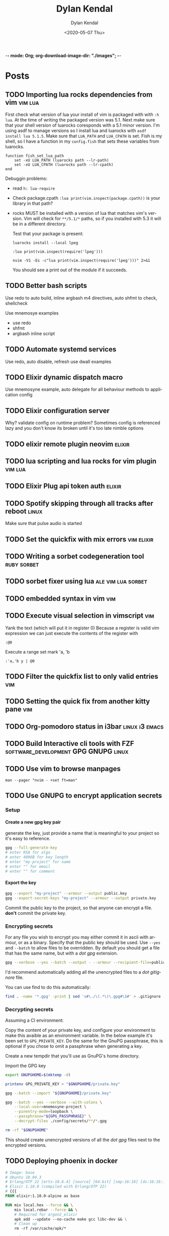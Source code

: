 -*- mode: Org; org-download-image-dir: "./images"; -*-
#+options: ':nil *:t -:t ::t <:t H:6 \n:nil ^:t arch:headline
#+options: -:nil ^:{} num:nil toc:nil
#+options: author:t broken-links:nil c:nil creator:nil
#+options: d:(not "LOGBOOK") date:t e:t email:nil f:t inline:t
#+options: p:nil pri:nil prop:nil stat:t tags:t tasks:t tex:t
#+options: timestamp:t title:t todo:t |:t

#+startup: logdone

#+author: Dylan Kendal
#+bibliography:
#+creator: Emacs
#+date: <2020-05-07 Thu>
#+description:
#+email: dylankendal@gmail.com
#+exclude_tags: noexport
#+language: en
#+select_tags: export

#+title: Dylan Kendal

#+hugo_base_dir: ../
#+hugo_section: pages
#+hugo_date_format: %Y-%m-%dT%T%z
#+hugo_front_matter_format: toml
#+hugo_level_offset: 1
#+hugo_auto_set_lastmod: t
#+hugo_weight: auto
#+hugo_code_fence: nil

* Posts
:PROPERTIES:
:CREATED:  <2020-05-07 Thu 10:54>
:END:
** TODO Importing lua rocks dependencies from vim :vim:lua:
:PROPERTIES:
:CREATED:  <2020-06-03 Wed 10:23>
:END:
First check what version of lua your install of vim is packaged with with =:h lua=. At the time of writing the packaged version was 5.1.
Next make sure that your shell version of luarocks coresponds with a 5.1 minor version. I'm using asdf to manage versions so I install lua and luarocks with =asdf install lua 5.1.5=.
Make sure that =LUA_PATH= and =LUA_CPATH= is set. Fish is my shell, so I have a function in my =config.fish= that sets these variables from luarocks.
   
#+begin_src fish
    function fish_set_lua_path
        set -xU LUA_PATH (luarocks path --lr-path)
        set -xU LUA_CPATH (luarocks path --lr-cpath)
    end
#+end_src
   
Debuggin problems:
- read =h: lua-require=
- Check package.cpath =:lua print(vim.inspect(package.cpath))= is your library in that path?
- rocks MUST be installed with a version of lua that matches vim's version. Vim will check for =**/5.1/*= paths, so if you installed with 5.3 it will be in a different directory.

  Test that your package is present:
   
  #+begin_src fish
   luarocks install --local lpeg
  #+end_src
   
  #+begin_src vimrc
    :lua print(vim.inspect(require('lpeg')))
  #+end_src
   
  #+begin_src fish
   nvim -V1 -Es -c"lua print(vim.inspect(require('lpeg')))" 2>&1
  #+end_src
   
  You should see a print out of the module if it succeeds.
** TODO Better bash scripts
:PROPERTIES:
:CREATED:  <2020-10-31 Sat 13:21>
:END:
Use redo to auto build, inline argbash m4 directives, auto shfmt to check, shellcheck
   
Use mnemosye examples
   
- use redo
- shfmt
- argbash inline script
** TODO Automate systemd services
:PROPERTIES:
:CREATED:  <2020-10-31 Sat 13:22>
:END:
   
Use redo, auto disable, refresh
use dwall examples
** TODO Elixir dynamic dispatch macro
:PROPERTIES:
:CREATED:  <2020-10-31 Sat 13:23>
:END:
   
Use mnemosyne example, auto delegate for all behaviour methods to application config
** TODO Elixir configuration server
:PROPERTIES:
:CREATED:  <2020-10-31 Sat 13:23>
:END:
   
Why? validate config on runtime
problem? Sometimes config is referenced lazy and you don't know its broken until it's too late
nimble options

** TODO elixir remote plugin neovim :elixir:
:PROPERTIES:
:CREATED:  <2020-05-29 Fri 14:54>
:END:
** TODO lua scripting and lua rocks for vim plugin :vim:lua:
:PROPERTIES:
:CREATED:  <2020-05-29 Fri 14:54>
:END:
** TODO Elixir Plug api token auth                                   :elixir:
:PROPERTIES:
:CREATED:  <2020-05-28 Thu 14:05>
:END:
** TODO Spotify skipping through all tracks after reboot :linux:
:PROPERTIES:
:CREATED:  <2020-05-21 Thu 12:55>
:END:
Make sure that pulse audio is started
** TODO Set the quickfix with mix errors                         :vim:elixir:
:PROPERTIES:
:CREATED:  <2020-05-11 Mon 13:33>
:END:
** TODO Writing a sorbet codegeneration tool                    :ruby:sorbet:
:PROPERTIES:
:CREATED:  <2020-05-09 Sat 11:17>
:END:
** TODO sorbet fixer using lua :ale:vim:lua:sorbet:
:PROPERTIES:
:CREATED:  <2020-05-08 Fri 15:52>
:END:
   
** TODO embedded syntax in vim                                          :vim:
:PROPERTIES:
:CREATED:  <2020-05-08 Fri 15:48>
:END:
** TODO Execute visual selection in vimscript                           :vim:
:PROPERTIES:
:CREATED:  <2020-05-08 Fri 15:29>
:END:
Yank the text (which will put it in register 0)
Because a register is valid vim expression we can just execute the contents of the register with
   
#+begin_src vim
  :@0
#+end_src
   
Execute a range
set mark 'a, 'b
   
#+begin_src vim
  :'a,'b y | @0
#+end_src
** TODO Filter the quickfix list to only valid entries :vim:
:PROPERTIES:
:CREATED:  <2020-05-08 Fri 14:33>
:END:
** TODO Setting the quick fix from another kitty pane                   :vim:
:PROPERTIES:
:CREATED:  <2020-05-08 Fri 14:21>
:END:
** TODO Org-pomodoro status in i3bar                                   :linux:i3:emacs:
:PROPERTIES:
:CREATED:  <2020-05-08 Fri 14:12>
:END:
** TODO Build Interactive cli tools with FZF                           :software_development:GPG:GNUPG:linux:
:PROPERTIES:
:CREATED:  <2020-05-08 Fri 14:00>
:END:
** TODO Use vim to browse manpages
:PROPERTIES:
:CREATED:  <2020-07-04 Sat 15:17>
:END:
=man --pager "nvim - +set ft=man"=

** TODO Use GNUPG to encrypt application secrets
:PROPERTIES:
:CREATED:  <2020-07-05 Sun 14:51>
:END:
*** Setup
:PROPERTIES:
:CREATED:  <2020-07-05 Sun 15:21>
:END:
**** Create a new gpg key pair
generate the key, just provide a name that is meaningful to your project so it's easy to reference.
#+begin_src bash
  gpg --full-generate-key
  # enter RSA for algo
  # enter 4096B for key length
  # enter "my-project" for name
  # enter "" for email
  # enter "" for comment
#+end_src
**** Export the key
:PROPERTIES:
:CREATED:  <2020-07-05 Sun 15:17>
:END:
#+begin_src bash
  gpg --export "my-project" --armour --output public.key
  gpg --export-secret-keys "my-project" --armour --output private.key
#+end_src
Commit the public key to the project, so that anyone can encrypt a file.
**don't** commit the private key.
*** Encrypting secrets
:PROPERTIES:
:CREATED:  <2020-07-05 Sun 15:27>
:END:
For any file you wish to encrypt you may either commit it in ascii
with armour, or as a binary. Specify that the public key should be
used. Use =--yes= and =--batch= to allow files to be overridden.
By default you should get a file that has the same name, but with
a /dot gpg/ extension.
    
#+begin_src bash
  gpg --verbose --yes --batch --output - --armour --recipient-file=public.key --encrypt "$2"
#+end_src
    
I'd recommend automatically adding all the unencrypted files to a /dot gitignore/ file.
    
You can use find to do this automatically:
    
#+begin_src bash
  find . -name '*.gpg' -print | sed 's#\./\(.*\)\.gpg#\1#' > .gitignore
#+end_src
    
*** Decrypting secrets
:PROPERTIES:
:CREATED:  <2020-07-05 Sun 15:21>
:END:
Assuming a CI environment:
    
Copy the content of your private key, and configure your
environment to make this avaible as an environment variable. In
the below example it's been set to =GPG_PRIVATE_KEY=. Do the same
for the GnuPG passphrase, this is optional if you chose to omit a
passphrase when generating a key.
    
Create a new tempdir that you'll use as GnuPG's home directory.
    
Import the GPG key
    
#+begin_src bash
  export GNUPGHOME=$(mktemp -d)
  
  printenv GPG_PRIVATE_KEY > "$GNUPGHOME/private.key"
  
  gpg --batch --import "${GNUPGHOME}/private.key"
  
  gpg --batch --yes --verbose --with-colons \
      --local-user=mnemosyne-project \
      --pinentry-mode=loopback \
      --passphrase="${GPG_PASSPHRASE}" \
      --decrypt-files ./config/secrets/**/*.gpg
  
  rm -rf "$GNUPGHOME"
#+end_src
    
This should create unencrypted versions of all the /dot gpg/ files next to the encrypted versions.
    
** TODO Deploying phoenix in docker
   
#+begin_src dockerfile
     # Image: base
     # Ubuntu 18.04.3
     # Erlang/OTP 22 [erts-10.6.4] [source] [64-bit] [smp:16:16] [ds:16:16:10] [async-threads:1] [hipe]
     # Elixir 1.10.0 (compiled with Erlang/OTP 22)
     # {{{
     FROM elixir:1.10.0-alpine as base

     RUN mix local.hex --force && \
         mix local.rebar --force && \
         # Required for argon2_elixir
         apk add --update --no-cache make gcc libc-dev && \
         # Clean up
         rm -rf /var/cache/apk/*

     COPY mix.* /app/
     COPY apps/web/mix.* /app/apps/web/
     COPY apps/core/mix.* /app/apps/core/
     ENV MIX_ENV=prod
     RUN cd app && mix do deps.get --only $MIX_ENV, deps.compile
     # }}}

     # Image: assets
     # Use for compiling static assets (JS, CSS, etc.), later pulled out for the
     # production phoenix release.
     #  {{{
     FROM node:12.18.2-alpine as assets
     COPY --from=base /app/deps/phoenix_html/package.json /app/deps/phoenix_html/package.json
     COPY --from=base /app/deps/phoenix_html/priv/static/phoenix_html.js /app/deps/phoenix_html/priv/static/phoenix_html.js
     COPY --from=base /app/deps/phoenix/package.json /app/deps/phoenix/package.json
     COPY --from=base /app/deps/phoenix/priv/static/phoenix.js /app/deps/phoenix/priv/static/phoenix.js
     RUN find /app/deps/
     WORKDIR /app/apps/web/assets
     COPY apps/web/assets/package*.json  ./
     RUN npm ci
     COPY apps/web/assets .
     RUN npm run deploy
     # }}}

     # Image: build
     # Builds the production phoenix release
     # {{{
     FROM base as build

     COPY config/config.exs config/prod.exs /app/config/
     # set build ENV
     WORKDIR /app
     COPY apps /app/apps
     WORKDIR /app
     RUN mix compile
     COPY config/releases.exs /app/config/
     COPY --from=assets /app/apps/web/priv/static /app/apps/web/priv/static
     RUN cd apps/web && mix phx.digest
     RUN mix release
     # }}}

     # Image: app
     # Final application image. Only contains erts and the release.
     # {{{
     FROM alpine:3.11 AS app

     RUN apk add --update --no-cache \
             # Required for erlang observer and etop
             ncurses \
             # Required for ssl
             openssl \
             libcap  \
             gnuplot \
             # Fonts for gnuplot
             fontconfig \
             ttf-ubuntu-font-family \
             ttf-dejavu \
             ttf-liberation \
             ttf-freefont \
             msttcorefonts-installer && \
             update-ms-fonts && \
             fc-cache -f && \
             rm -rf /var/cache/apk/*

     ENV APP_USER=app
     ENV APP_UID=101
     ENV APP_GID=500
     ENV SSL_GROUP="ssl-certs"
     ENV SSL_GID=600

     # Create the app group, app user, ssl-certs group, and add the app user to the
     # ssl-certs group.
     RUN addgroup -S -g $APP_GID $APP_USER && \
             addgroup -S -g $SSL_GID $SSL_GROUP && \
             adduser -S -G $APP_USER $APP_USER && \
             adduser $APP_USER $SSL_GROUP

     COPY --chown="$APP_UID:$APP_GID" config/docker/entrypoint.sh /usr/bin/
     COPY --from=build --chown="$APP_UID:$APP_GID" /app/_build/prod/rel/mnemosyne /app/

     RUN chmod +x /usr/bin/entrypoint.sh
     USER $USER
     WORKDIR /app
     ENTRYPOINT ["entrypoint.sh"]
     CMD ["/app/bin/mnemosyne", "start"]
     # }}}

     # vi: set foldmethod=marker:
#+end_src
:PROPERTIES:
:CREATED:  <2020-07-06 Mon 16:37>
:END:
** TODO Certbot with docker and elixir
:PROPERTIES:
:CREATED:  <2020-07-06 Mon 11:24>
:END:
   
Our goal is to create a mount so that certbot will be able to make
files at the path /.well-known publicily accessible. Using
docker-compose, create volumes for /etc/letsencrypt,
/var/lib/letsencrypt /fact check this/, and
/var/www/.well-known. Configure certbot and the web app to use
these. We mount letencrypt-well-known under the static path for the
app /This needs to be ammended to auto configure the version/.
   
We mount on /var/www/.well-known, but specify that the webroot is
/var/www so that it will create paths inside /var/www/.well-known.

List the domains that are associated with this webapp. Because this
is using the webroot authenticator only domains that already have
cname records and route to the ip that your web app is running from
can be registered.
   
**Warning**: Change the command to inclue =--dry-run= while you're
testing this lest you hit the rate-limit of 5 failed requests per
hour.
   
#+begin_src yaml
  version: "3.8"
  services:
    web_app:
      image: docker.pkg.github.com/dkendal/mnemosyne/mnemosyne_app:latest
      env_file:
        - ./config/docker/prod.env
  
        ports:
          - 80:4000/tcp
          - 443:4001/tcp
  
          volumes:
            - letsencrypt-etc:/etc/letsencrypt
            - letsencrypt-well-known:/app/lib/web-0.1.0/priv/static/.well-known
  
            certbot:
              image: certbot/certbot:latest
              command: certonly -n --webroot --webroot-path /var/www -d mnemosyne.dkendal.com
              restart: none
              depends_on:
                - web_app
                volumes:
                  - letsencrypt-etc:/etc/letsencrypt
                  - letsencrypt-lib:/var/lib/letsencrypt
                  - letsencrypt-well-known:/var/www/.well-known
  
                  volumes:
                    letsencrypt-etc:
                      letsencrypt-lib:
                        letsencrypt-well-known:
#+end_src
   
| certonly          | Obtain or renew a certificate, but do not install it        |
| -n                | Run non-interactively                                       |
| --webroot         | Place files in a server's webroot folder for authentication |
| --webroot-path -w |                                                             |
| --d               | Comma-separated list of domains to obtain a certificate for |

   
Run to get your cert.
   
#+begin_src sh
  docker-compose $(docker-machine config mnemosyne-prod-1) -f docker-compose.prod.yml --rm run certbot 
#+end_src
   
# Change permissions
#+begin_quote
For historical reasons, the containing directories are created with
permissions of 0700 meaning that certificates are accessible only to
servers that run as the root user. If you will never downgrade to an
older version of Certbot, then you can safely fix this using chmod
0755 /etc/letsencrypt/{live,archive}.

For servers that drop root privileges before attempting to read the
private key file, you will also need to use chgrp and chmod 0640 to
allow the server to read /etc/letsencrypt/live/$domain/privkey.pem.
#+end_quote
   
#+begin_src shell
  MNEMOSYNE_SSL_KEY_PATH=/etc/letsencrypt/live/mnemosyne.dkendal.com/privkey.pem
  MNEMOSYNE_SSL_CERT_PATH=/etc/letsencrypt/live/mnemosyne.dkendal.com/cert.pem
  INTERMEDIATE_CERTFILE_PATH=/etc/letsencrypt/live/mnemosyne.dkendal.com/chain.pem
#+end_src
   
# Configure elixir to use the certs
#+caption: /home/dylan/code/github.com/Dkendal/mnemosyne/config/releases.exs
#+begin_src elixir
     config :web, Web.Endpoint,
       cache_static_manifest: "priv/static/cache_manifest.json",
       url: [host: url_host, port: url_port],
       force_ssl: [hsts: true],
       http: [
         port: port,
         transport_options: [socket_opts: [:inet6]]
       ],
       https: [
         otp_app: :web,
         port: ssl_port,
         cipher_suite: :strong,
         keyfile: System.get_env("MNEMOSYNE_SSL_KEY_PATH"),
         certfile: System.get_env("MNEMOSYNE_SSL_CERT_PATH"),
         cacertfile: System.get_env("INTERMEDIATE_CERTFILE_PATH"),
         transport_options: [socket_opts: [:inet6]]
       ],
       secret_key_base: secret_key_base,
       server: true

#+end_src
** TODO build systems

| name            | Learning curve | composability | task runner | incremental rebuild | dynamic targets | edge case support |
|-----------------+----------------+---------------+-------------+---------------------+-----------------+-------------------|
| Make            |              0 |             1 |           0 |                   0 |                 |                 0 |
| Tup             |              1 |             ? |          -1 |                     |                 |                   |
| (Apenwarr) Redo |              0 |             1 |           0 |                     |                 |                 1 |
| Bazel           |             -1 |            -1 |           1 |                     |                 |                -1 |
| Earthly         |              1 |             1 |           1 |                   0 |                 |                 1 |

** TODO Elixir run migrations on deploy
:PROPERTIES:
:CREATED:  <2020-07-06 Mon 12:07>
:END:
#+caption: /home/dylan/code/github.com/Dkendal/mnemosyne/apps/core/lib/core/release.ex
#+begin_src elixir
     defmodule Core.Release do
       @app :core

       def migrate do
         for repo <- repos() do
           {:ok, _, _} = Ecto.Migrator.with_repo(repo, &Ecto.Migrator.run(&1, :up, all: true))
         end
       end

       def rollback(repo, version) do
         {:ok, _, _} = Ecto.Migrator.with_repo(repo, &Ecto.Migrator.run(&1, :down, to: version))
       end

       defp repos do
         Application.ensure_all_started(:ssl)
         Application.load(@app)
         Application.fetch_env!(@app, :ecto_repos)
       end
     end
#+end_src
   
#+caption: /home/dylan/code/github.com/Dkendal/mnemosyne/config/docker/entrypoint.sh
#+begin_src shell
  #!/bin/sh
  set -euxo pipefail
  
  ./bin/mnemosyne eval "Core.Release.migrate()"
  
  exec "$@"
#+end_src
   
#+begin_src dockerfile
     # ...
     ENTRYPOINT ["entrypoint.sh"]
     CMD ["/app/bin/mnemosyne", "start"]
#+end_src
   
** TODO Mass search and replace in VIM
:PROPERTIES:
:CREATED:  <2020-07-09 Thu 12:04>
:END:
   
Use the the =:grep= command to get a list of all results you wish to change.

#+begin_src vimrc
  :grep foobar
#+end_src
   
You can change the program that is used for =:grep= with =:set grepprg=.
   
If you want to refine the search results you can use =:Cfilter=, or if you want to add more results you can use =:grepadd= and specify another search.
   
Cfilter is a plugin that ships with all vim installations, and can be enabled using the native package manager.
   
Enable the cfiler plugin with the =packadd= command:

#+begin_src vimrc
  :packadd! cfilter
#+end_src
   
Once you're happy with list of lines you wish to change in the quickfix list, use your standard =:s/{from}/{to}/{substitute_flags}= command, but prepend it with =:cdo= so that it acts on each line in the quickfix:
   
#+begin_src vimrc
  :cdo s/foobar/barbaz/g
#+end_src
   
I like to test out my search and replace on one line before
applying it to all results. You can use the =set
inccommand=<split|nosplit>= to give you a live preview of how the
substitution will by applied in the current buffer.

One you're done replacing text you can just need to save each buffer, use =:cfdo= with =:w= to write each /file/ in the quickfix. =:cfdo= is like =:cdo= but the command will receive the file, instead of each line in the file, so we only save it once.
   
#+begin_src vimc
   :cfdo w
#+end_src
   
If you are really confident in your regex you could do this all in one line, I reccomended using the =c= substitution flag if you're going to do this to configure replacements:
#+begin_src vimrc
  :grep foobar | cdo s/foobar/barbaz/gc | cfdo w
#+end_src
   
One downside of using =:grep= is that the regex specification will differ from that which vim uses. You can get around this by using vim's internal search =:vim[grep]= but it is significantly slower. The upside is that you can reuse your search query.
Using vimgrep I could test my search in the buffer, and then issue the search and replace using the previous search string.
   
#+begin_src vimrc
  /foobar
  :vimgrep // lib/**/*.ex | cdo s//barbaz/gc | cfdo w
#+end_src
   

   
** TODO Write your own redux / FRP
:PROPERTIES:
:CREATED:  <2021-01-09 Sat 23:22>
:END:
** TODO Quick tip: Vim's 'makeef' option
:PROPERTIES:
:CREATED:  <2020-07-10 Fri 13:57>
:END:
   
One of the workflow's I use a lot is running a command, typically a
search with ripgrep or the output of compilation, I filter through
those results, and then I open the file's in the resulting list.
** TODO Typescript's conditional types
naked type left hand side union is an enumeration
right hand side reference is narrowed
** TODO Upgrade a monorepo to yarn 3
Assuming you have something like this

Assuming that /root/ is not set up as a workspace already.

#+begin_example
root
|- package.json
|- yarn.lock
|- packages
   |- foo
   |  |- package.json
   |  |- yarn.lock
   |- bar
       |- package.json
       |- yarn.lock

#+end_example

vendor yarn classic to each repo
=yarn set version classic=
ensure that .yarnrc.yml is created and contains yarn-path=.yarn/releases/...
you might have to do this is a different directory if it's picking up a yarn.lock file from a parent directory

for each of the repos you should be able to run =yarn install --frozen-lockfile= and have it not affect any of the yarn.lock files.

*Convert root to yarn 3*

=yarn set version stable=

ensure .yarnrc.yml is updated

optionally:

=yarn plugin import typescript=
=yarn plugin import workspace-tools=

then:

=yarn install=

update .gitignore and .gitattributes

#+begin_src .gitignore
.yarn
!.yarn/releases
!.yarn/plugins
#+end_src


/TODO change .yarnrc.yml settings to change node resultion and hoisting behavior/

commit everything at this step

*Convert each repo*

one at a time

convert each dependency to an exact version, important when we dependencies to the top level yarn.lock.

repeat steps above to upgrade to yarn 3.

*Add repos to workspaces*

Add "workspaces" entry to root package.json

# builder internal
fix module resolve shims
fix export maps



** DONE Jest code coverage in Neovim           :vim:javascript:jest:testing:
CLOSED: <2022-06-28 Tue>
:PROPERTIES:
:export_file_name: jest-code-coverage-neovim
:END:

I've been wanting to be able to view my code coverage directly within Vim for a long time.
Not having to switch to browser or another window shortens the feedback loop, especially when developing a test for code you aren't familiar with.
Wallaby.js is a VSCode extension that handles this really well:
it lets you run tests directly in the buffer and annotates lines with a green or red square to indicate if then statement was covered.

Well, as of today I'm happy to announce that you can have this in (Neo)vim as well!

You can download it here: https://github.com/Dkendal/nvim-coverage
   
#+DOWNLOADED: screenshot @ 2022-06-28 10:23:52
#+CAPTION: Green highlight in the sign column is a covered statement, count is how many times it was covered. Red sign column is an uncovered statement. Black and yellow is an =if= path not taken. Yellow is an uncovered branch.
[[file:images/Posts/2022-06-28_10-23-52_screenshot.png]]
   

** DONE Create a Vim quickfix list from the clipboard                   :vim:
CLOSED: [2020-05-07 Thu 14:34]
:PROPERTIES:
:export_file_name: vim-quickfix-clipboard
:CREATED:  <2020-05-07 Thu 14:34>
:END:

Do you find yourself editing a buffer containing file paths and you
want to quickly switch between them?

The =:cex[pr][!} {expr}= command executes any valid vim expression
(={expr}=) and constructs a quickfix list from each string of the output.
   
Assuming you've =set clipboard= to =unnamed= or =unamedplus=, you
can supply the clipboard register (=@*=, or =@+= respectively) as a
vim expression.
   
#+begin_src vim -n 1
  "assuming :set clipboard=unnamed
  :cex @* 
#+end_src
   
or:
   
#+begin_src vim
  "assuming :set clipboard=unnamedplus
  :cex @+ 
#+end_src
   
Now you can set the quickfix to the current contents of your
clipboard, note that your input will still have to match your [[https://neovim.io/doc/user/options.html#'errorformat'][errorformat]].
   
@@html:<div class="block"><script id="asciicast-SHFPgdNJTVOH9j8RkSyQpQ2uz" src="https://asciinema.org/a/SHFPgdNJTVOH9j8RkSyQpQ2uz.js" async></script></div>@@
   
** DONE Capture the output of a Vim command                             :vim:
CLOSED: [2020-06-24 Wed 22:54]
:PROPERTIES:
:CREATED:  <2020-06-24 Wed 22:54>
:export_file_name: capture-the-output-of-vim-command
:END:
Vim ships with an internal pager named "more" for displaying
command output that is used when the entire screen would be filled.
Despite it's name, /more/, it is *not* the command line utility
that you might be familiar with, and because it's a builtin feature vim cannot be configured
to use an alternative (like /less/).

Much like it's namesake, the internal /more/ pager leaves a lot to
be desired, like any ability to search the output. Fortunately, you can
capture the output of any vim expression and display however you want.
   
Vim provides three means of capturing /messages/: =:redir=,
=execute()= and =:set verbosefile=. We will be focusing on
=execute()= for our purposes. =:redir= can be useful if you just
want to quickly redirect output to a variable, file, register, or
some other source but you generally will rely on =execute()= while
scripting.
   
General usage is =execute({expr})=, or =execute([{expr}, {expr}])=
for multiple commands. Notice below how the entire output is
concatenated into a single string.
   
#+begin_src vimrc
  :execute('echon "foo"')
  'foo'
  :execute(['echon "foo"', 'echon "bar"'])
  'foobar'
#+end_src
   
Now that we have the output as a string we can write a
function that creates a temporary buffer with the output and opens
a window in the bottom of the current tabpage.
   
#+begin_src vimrc
  function! s:split(expr) abort
  let lines = split(execute(a:expr, 'silent'), "[\n\r]")
  let name = printf('capture://%s', a:expr)
  
  if bufexists(name) == v:true
  execute 'bwipeout' bufnr(name)
  endif
  
  execute 'botright' 'new' name
  
  setlocal buftype=nofile
  setlocal bufhidden=hide
  setlocal noswapfile
  setlocal filetype=vim
  
  call append(line('$'), lines)
  endfunction
#+end_src
   
Which when called will produce the output below (command =:P= is
defined later). The  show capturing the output of
=:command= to get a listing of all user defined commands.
   
#+DOWNLOADED: screenshot @ 2020-06-25 01:20:12
[[file:images/Posts/2020-06-25_01-20-12_screenshot.png]]
 
   
Or, if you use fzf-vim and you want to search the output you could use it like the below function.
   
#+begin_src vimrc
  function! s:fzf(expr) abort
  let lines = split(execute(a:expr, 'silent'), "[\n\r]")
  
  return fzf#run({
  \  'source': lines,
  \  'options': '--tiebreak begin --ansi --header-lines 1'
  \})
  endfunction
#+end_src
   
And as a example usage we could execute =:P! function= to search for all projectionist.vim functions.

#+DOWNLOADED: screenshot @ 2020-06-25 01:23:19
[[file:images/Posts/2020-06-25_01-23-19_screenshot.png]]
   
Now we can tie it all together with a /command/ that we easily use
from command mode, and function that will let us choose dumping to a
buffer or searching with fzf on demand.
   
#+begin_src vimrc
  function s:capture(expr, bang) abort
  if a:bang
  call s:fzf(a:expr)
  else
  call s:split(a:expr)
  endif
  endfunction
  
  command! -nargs=1 -bang -complete=command P call s:capture(<q-args>, <bang>0)
#+end_src

   
Below is the script in its entirety:

#+begin_src vimrc
  function! s:split(expr) abort
  let lines = split(execute(a:expr, 'silent'), "[\n\r]")
  let name = printf('capture://%s', a:expr)
  
  if bufexists(name) == v:true
  execute 'bwipeout' bufnr(name)
  end
  
  execute 'botright' 'new' name
  
  setlocal buftype=nofile
  setlocal bufhidden=hide
  setlocal noswapfile
  setlocal filetype=vim
  
  call append(line('$'), lines)
  endfunction
  
  function! s:fzf(expr) abort
  let lines = split(execute(a:expr, 'silent'), "[\n\r]")
  
  return fzf#run({
  \  'source': lines,
  \  'options': '--tiebreak begin --ansi --header-lines 1'
  \})
  endfunction
  
  function s:capture(expr, bang) abort
  if a:bang
  call s:fzf(a:expr)
  else
  call s:split(a:expr)
  endif
  endfunction
  
  command! -nargs=1 -bang -complete=command P call s:capture(<q-args>, <bang>0)
#+end_src

** DONE Batch export Org-mode pages                      :emacs:orgmode:hugo:
CLOSED: [2020-06-27 Sat 18:03]
:PROPERTIES:
:CREATED:  <2020-06-27 Sat 16:58>
:export_file_name: batch-export-org-mode-pages
:END:
   
A common task if - like me - you use /Org-mode/ to create static
websites; is to export the document to your destination format.
Take this blog for instance. It's written in /Org-mode/, which is
exported to /markdown/ for use by /Hugo/ which will then compile it
to /HTML/. The obvious choice for exporting your content would be
to call the command directly within Emacs, but say you wanted to do
this as a part of some other build process or as part of an
automated continuous deployment process it would be necessary to
invoke the export command from the shell.

Fortunately, Emacs provides the ability to use it in a non-interactive
manner via the =--batch= flag.

#+begin_example
  --batch                     do not do interactive display; implies -q
  --no-init-file, -q          load neither ~/.emacs nor default.el
#+end_example

Running Emacs in batch mode we just need to open our /Org-mode/
document, either programmatically or with the =--visit FILE= flag, load
whatever /Org-mode exporter/ library, and call its export function. I'm
using /ox-Hugo/ so that's what'll I'll require. It's also necessary to
ensure the Emacs can load this library; the easiest way I
know how to do this is to call =(package-initialize)=, which loads /all/
packages so I don't need to adjust load paths or load individual
packages.

The solution to my particular situation where I'm exporting the
entire document to markdown intended for Hugo as part of a build
process on my machine looks like this:

#+begin_src shell
  #!/bin/sh
  
  index=./content-org/index.org
  
  progn="(progn
    (package-initialize)
    (require 'ox-hugo)
    (org-hugo-export-wim-to-md :all-subtrees nil nil))"
  
  emacs --batch --visit "$index" --eval "$progn" --kill
#+end_src

The =--eval= flag is used to run by export commands, but you
could  have just as easily put these command in their own /dot el/ file
and load that - or put each /sexp/ as it's own argument to
=--eval=.

Note that this isn't tested for a continuous deployment environment
and you'd likely have to adjust a few things to ensure that
packages are available and whatnot.

Only three posts in and I've already managed to make a meta post
about how this blog is created.
   
   
** DONE Change Kitty terminal color-scheme                   :fzf:kitty:fish:
CLOSED: [2021-01-20 Wed 23:05]
:PROPERTIES:
:CREATED:  <2021-01-20 Wed 22:28>
:export_file_name: change-kitty-shell-color-scheme
:END:
   
One of the more [[https://github.com/kovidgoyal/kitty/issues?q=is%3Aissue+reload+config][persistant complaints]] about the Kitty terminal emulator is the
inability to reload configuration. While you can't change every
option at runtime, you can change most display properties on fly if
you enable [[https://sw.kovidgoyal.net/kitty/remote-control.html?highlight=remote%20control][remote control]] first. After this small tweak you can
change color schemes, window padding, and font sizes on demand in
a single, or all windows; current, and future.
   
#+begin_example
  ❯ kitty @ --help
  Usage: kitty @ [options] command ...

  Control kitty by sending it commands. Set the allow_remote_control option to
  yes in kitty.conf for this to work.
#+end_example

After enabling =allow_remote_control=, we can make use of any of
the [[https://sw.kovidgoyal.net/kitty/remote-control.html#kitty-set-colors][kitty @ set-<cmd> ...]] commands.
   
This is what my kitty directory looks like. Normally I use a dark
mode theme (gruvbox.dark.conf), but as my eyes get tired I'll
switch over to my light theme (gruvbox.light.conf).
   
#+begin_example
  ~/.config/kitty
  ❯ exa -T
  .
  ├── colors
  │  ├── gruvbox.dark.conf
  │  ├── gruvbox.light.conf
  │  └── snazzy.conf
  ├── diff.conf
  └── kitty.conf
#+end_example

#+begin_src bash
  kitty @ set-colors --all --configured ~/.config/kitty/colors/gruvbox.light.conf
#+end_src
   
Voilà! =--all= changes all windows as the name implies, dropping
this flag makes the command only target the current window.
=--configured= makes the configuration sticky, and will affect all
new windows in **this instance**.
   
You can take this to the next level and create an interactive
CLI script to choose your color scheme. My next post will be on how to
create interactive CLI tools using just FZF!
   
#+begin_src bash
  header="press <enter> to enable colorscheme, <C-c> to exit." 
  bindings='enter:execute-silent(kitty @ set-colors {})' 
  preview='bat {}'
  find ~/.config/kitty/colors/ -name '*.conf' 
  fzf --header "$header" --bind "$bindigs" --preview "$preview"
#+end_src
   
Here it is in action.
   
#+begin_export html
<video controls src="/video/1fe86b9a71474352-kitty-fzf-colorscheme-change.webm">
</video>
#+end_export

If you use fish shell you can copy the function below to have a color
scheme toggle with auto completion
   
#+begin_src fish
     # ~/.config/fish/functions/kitty-colorscheme.fish   
     function kitty-colorscheme -a colorscheme
       kitty @ set-colors --all --configured ~/.config/kitty/colors/$colorscheme.conf
     end 
     
     set -l colorschemes (fd 'conf' ~/.config/kitty/colors | rg $HOME'/.config/kitty/colors/(.*)\.conf' --replace '$1')
     
     complete -c kitty-colorscheme --no-files --require-parameter --arguments "$colorschemes" 
#+end_src
   
   
** DONE How to install Neovim nightly                                   :vim:
CLOSED: [2021-01-24 Sun 13:02]
:PROPERTIES:
:CREATED:  <2021-01-24 Sun 12:56>
:export_file_name: how-to-install-neovim-nightly
:END:
   
Here's a quick little script that you can use build and install the
most recent release of Neovim.

#+begin_src bash
  #!/bin/bash
  cd ~ || exit 1
  sudo rm -r neovim || true
  git clone https://github.com/neovim/neovim
  cd neovim || exit 1
  sudo make CMAKE_BUILD_TYPE=Release install
  cd ~ || exit 1
  sudo rm -r neovim
#+end_src
   
I've used this on both Linux and Mac OSX without issue. This script
was originally posted on a Neovim GitHub issue tracker which I've
long since forgotten.
   
More options for the make install task [[https://github.com/neovim/neovim/wiki/Installing-Neovim][here]].
   
   
* TODO Styleguide 
:PROPERTIES:
:CREATED:  <2020-06-18 Thu 13:10>
:export_file_name: styleguide
:END:
** Alphabet test
(1)abcdefghijklmnopqrstuvwxyz(2)abcdefghijklmnopqrstuvwxyz(3)abcdefghijklmnopqrstuvwxyz
  
** Paragraphs
Lorem ipsum dolor sit amet, consectetur adipiscing elit, sed do
eiusmod tempor incididunt ut labore et dolore magna aliqua. Ut enim
ad minim veniam, quis nostrud exercitation ullamco laboris nisi ut
aliquip ex ea commodo consequat. Duis aute irure dolor in
reprehenderit in voluptate velit esse cillum dolore eu fugiat nulla
pariatur. Excepteur sint occaecat cupidatat non proident, sunt in
culpa qui officia deserunt mollit anim id est laborum.
  
<hr/>
** Lists
- Lorem ipsum dolor sit amet
  - Lorem ipsum dolor sit amet
  - Lorem ipsum dolor sit amet
  - Lorem ipsum dolor sit amet
- Lorem ipsum dolor sit amet
  1) Lorem ipsum dolor sit amet
  2) Lorem ipsum dolor sit amet
  3) Lorem ipsum dolor sit amet
- Lorem ipsum dolor sit amet
  - [X] Lorem ipsum dolor sit amet
  - [X] Lorem ipsum dolor sit amet
  - [ ] Lorem ipsum dolor sit amet
- Lorem ipsum dolor sit amet
  - Lorem :: ipsum dolor sit amet
  - Lorem :: ipsum dolor sit amet
  - Lorem :: ipsum dolor sit amet

** Block quote
Here is some text that isn't part of the quote.

#+begin_quote
Lorem ipsum dolor sit amet, consectetur adipiscing elit, sed do
eiusmod tempor incididunt ut labore et dolore magna aliqua. Ut enim
ad minim veniam, quis nostrud exercitation ullamco laboris nisi ut
aliquip ex ea commodo consequat. Duis aute irure dolor in
reprehenderit in voluptate velit esse cillum dolore eu fugiat nulla
pariatur. Excepteur sint occaecat cupidatat non proident, sunt in
culpa qui officia deserunt mollit anim id est laborum.
#+end_quote
  
Here is some text that follows the quote.
  
** Source block
   
#+begin_src elixir
    @short :line
#+end_src
    
\\
    
#+begin_src elixir
    30 char line==================
#+end_src
    
\\
    
#+begin_src elixir
    50 char line==========================================================
#+end_src
    
\\
    
#+begin_src elixir
    79 char line===================================================================
    79 char line===================================================================
#+end_src
    
\\
    
#+begin_src elixir
    @this_is a + :very ++ "very"++ "very"++ "very"++ "very"++ "very"++ "very" ++ "very" <> @@very + :very ++ "very"++ "very"++ "very"++ "very"++ "very"++ "very" ++ "very" <> @@very * ~r/long/ ~> ~w(line)
#+end_src
    
\\
    
#+begin_src elixir
      def at_cursor_pos?(
            {_, [closing: [line: l2, column: c2], line: l1, column: c1], _},
            line,
            col
          )
          when line in l1..l2 and col in c1..c2 do
        true
      end
#+end_src
     
** Wide source block

#+attr_html: :class wide-block
#+begin_src elixir
    defmodule Refactor do
      use NVim.Plugin
      require Logger

      defmacro is_ast(term), do: is_list(term) or is_tuple(term)

      def init(init_arg) do
        {:ok, init_arg}
      end

      def debug(x) do
        Logger.debug(inspect(x, pretty: true))
      end

      def at_cursor_pos?(ast, {lnum, cnum}), do: at_cursor_pos?(ast, lnum, cnum)

      def at_cursor_pos?(
            {_, [closing: [line: l2, column: c2], line: l1, column: c1], _},
            line,
            col
          )
          when line in l1..l2 and col in c1..c2 do
        true
      end

      # ...

      def count_left_just(string, count \\ 0)
      def count_left_just("", count), do: count
      def count_left_just(" " <> rest, count), do: count_left_just(rest, count + 1)
      def count_left_just(_, count), do: count

      @quoting_opts [columns: true]

      def string_to_quoted(line) do
        Code.string_to_quoted(line, @quoting_opts)
      end
    end
#+end_src
  
\\
  
** Example
  
#+begin_example
Lorem ipsum dolor sit amet, consectetur adipiscing elit, sed do
eiusmod tempor incididunt ut labore et dolore magna aliqua. Ut enim
ad minim veniam, quis nostrud exercitation ullamco laboris nisi ut
aliquip ex ea commodo consequat. Duis aute irure dolor in
reprehenderit in voluptate velit esse cillum dolore eu fugiat nulla
pariatur. Excepteur sint occaecat cupidatat non proident, sunt in
culpa qui officia deserunt mollit anim id est laborum.
#+end_example

\\
** H2 Lorem ipsum dolor sit amet
\\
*** H3 Lorem ipsum dolor sit amet
\\
**** H4 Lorem ipsum dolor sit amet
\\
***** H5 Lorem ipsum dolor sit amet
\\
****** H6 Lorem ipsum dolor sit amet
\\

# Local Variables:
# eval: (org-hugo-auto-export-mode)
# End:
